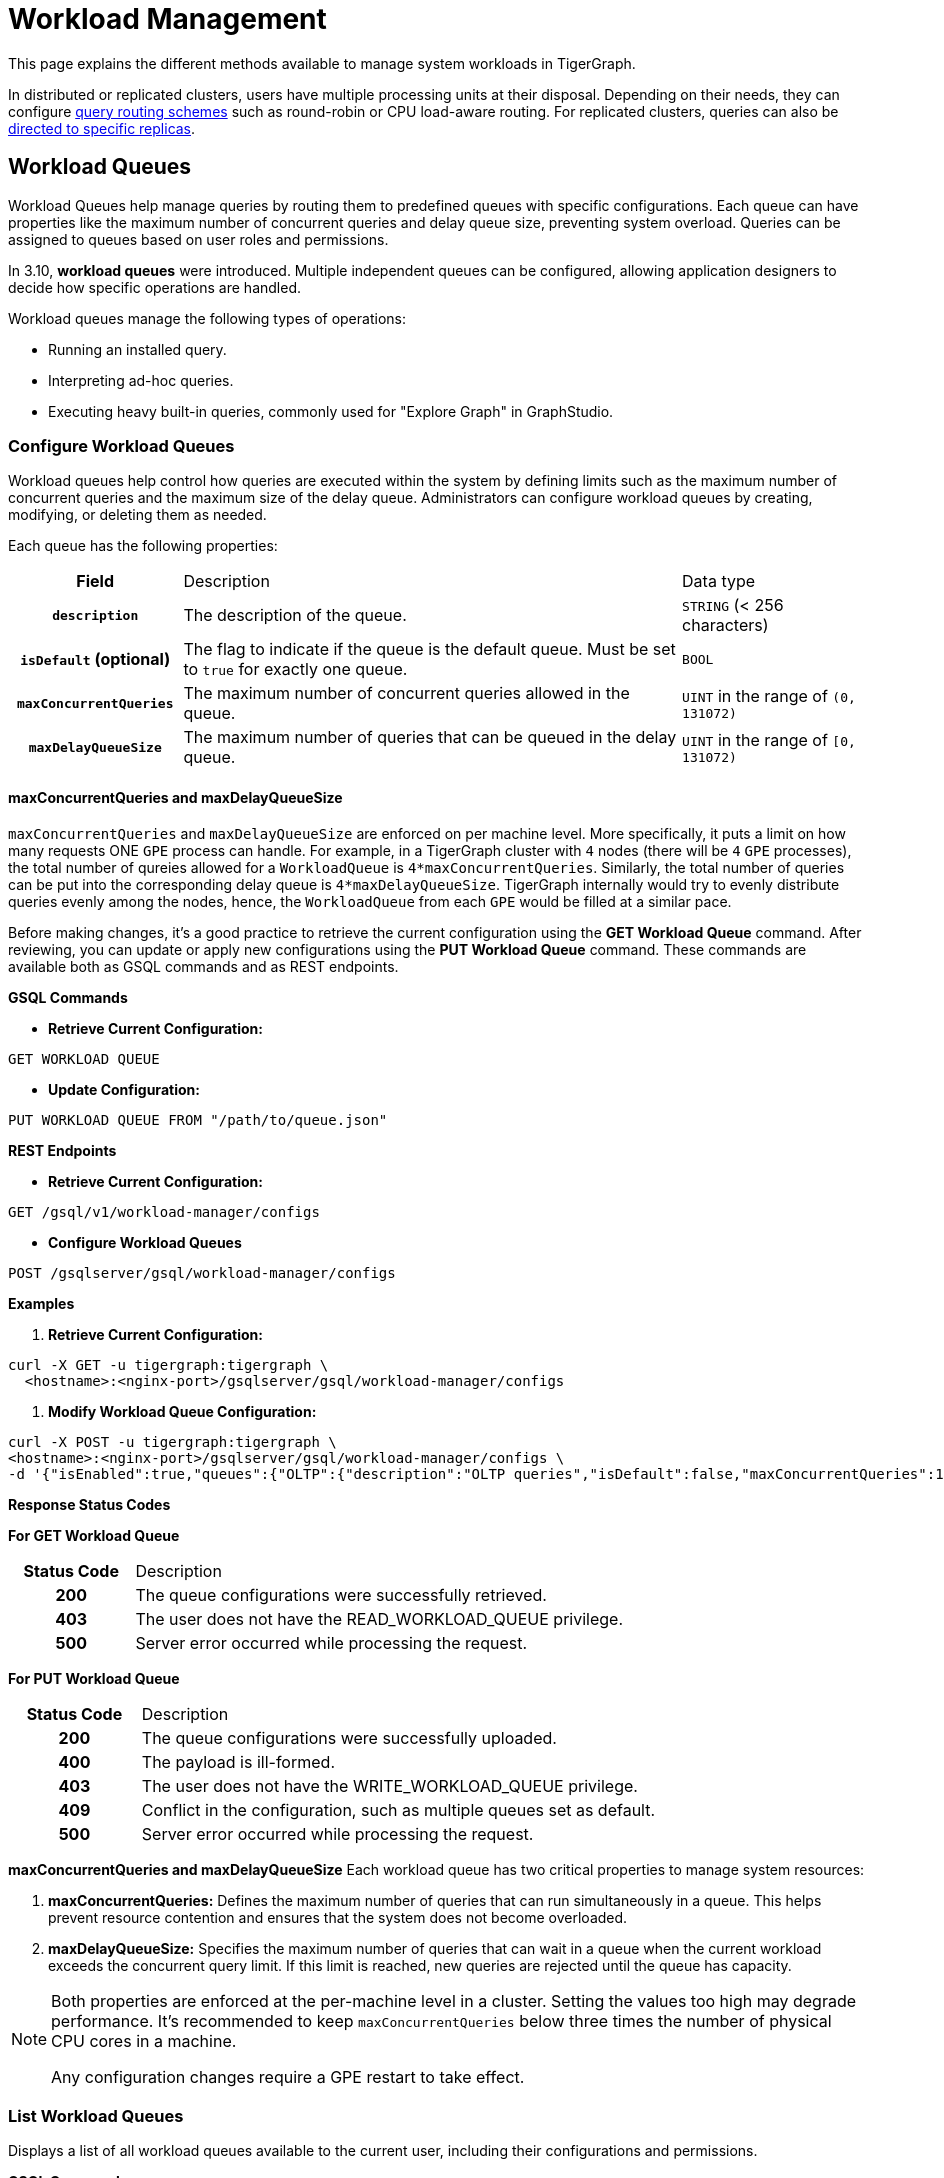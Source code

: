 = Workload Management
:description: Overview of workload management in TigerGraph.

This page explains the different methods available to manage system workloads in TigerGraph.

In distributed or replicated clusters, users have multiple processing units at their disposal. Depending on their needs, they can configure xref:#_query_routing_schemes[query routing schemes] such as round-robin or CPU load-aware routing. For replicated clusters, queries can also be xref:#_specify_replica_to_run_query_on[directed to specific replicas].


[#_workload_queues]
== Workload Queues
Workload Queues help manage queries by routing them to predefined queues with specific configurations.
Each queue can have properties like the maximum number of concurrent queries and delay queue size, preventing system overload.
Queries can be assigned to queues based on user roles and permissions.

In 3.10, *workload queues* were introduced. Multiple independent queues can be configured, allowing application designers to decide how specific operations are handled.

Workload queues manage the following types of operations:

* Running an installed query.
* Interpreting ad-hoc queries.
* Executing heavy built-in queries, commonly used for "Explore Graph" in GraphStudio.

=== Configure Workload Queues
Workload queues help control how queries are executed within the system by defining limits such as the maximum number of concurrent queries and the maximum size of the delay queue.
Administrators can configure workload queues by creating, modifying, or deleting them as needed.

Each queue has the following properties:
[cols="20h,~,~"]
|===
|Field|Description|Data type
|`description`|The description of the queue.|`STRING` (< 256 characters)
|`isDefault` (optional)|The flag to indicate if the queue is the default queue. Must be set to `true` for exactly one queue.|`BOOL`
|`maxConcurrentQueries`|The maximum number of concurrent queries allowed in the queue.|`UINT` in the range of `(0, 131072)`
|`maxDelayQueueSize`|The maximum number of queries that can be queued in the delay queue.|`UINT` in the range of `[0, 131072)`
|===
==== maxConcurrentQueries and maxDelayQueueSize
`maxConcurrentQueries` and `maxDelayQueueSize` are enforced on per machine level. More specifically, it puts a limit on how many requests ONE `GPE` process can handle.
For example, in a TigerGraph cluster with `4` nodes (there will be `4` `GPE` processes), the total number of qureies allowed for a `WorkloadQueue` is `4*maxConcurrentQueries`.
Similarly, the total number of queries can be put into the corresponding delay queue is `4*maxDelayQueueSize`.
TigerGraph internally would try to evenly distribute queries evenly among the nodes, hence, the `WorkloadQueue` from each `GPE` would be filled at a similar pace.


Before making changes, it’s a good practice to retrieve the current configuration using the *GET Workload Queue* command. After reviewing, you can update or apply new configurations using the *PUT Workload Queue* command.
These commands are available both as GSQL commands and as REST endpoints.

*GSQL Commands*

* *Retrieve Current Configuration:*
[source.wrap,gsql]
----
GET WORKLOAD QUEUE
----

* *Update Configuration:*
[source.wrap,gsql]
----
PUT WORKLOAD QUEUE FROM "/path/to/queue.json"
----

*REST Endpoints*

* *Retrieve Current Configuration:*
[source.wrap]
----
GET /gsql/v1/workload-manager/configs
----

* *Configure Workload Queues*
[source.wrap]
----
POST /gsqlserver/gsql/workload-manager/configs
----

*Examples*

1.  *Retrieve Current Configuration:*
[source.warp, bash]
----
curl -X GET -u tigergraph:tigergraph \
  <hostname>:<nginx-port>/gsqlserver/gsql/workload-manager/configs
----

2. *Modify Workload Queue Configuration:*
[source.warp, bash]
----
curl -X POST -u tigergraph:tigergraph \
<hostname>:<nginx-port>/gsqlserver/gsql/workload-manager/configs \
-d '{"isEnabled":true,"queues":{"OLTP":{"description":"OLTP queries","isDefault":false,"maxConcurrentQueries":100,"maxDelayQueueSize":200}}}'
----

*Response Status Codes*

*For GET Workload Queue*
[cols="20h,~"]
|===
|Status Code|Description
|200|The queue configurations were successfully retrieved.
|403|The user does not have the READ_WORKLOAD_QUEUE privilege.
|500|Server error occurred while processing the request.
|===

*For PUT Workload Queue*
[cols="20h,~"]
|===
|Status Code|Description
|200|The queue configurations were successfully uploaded.
|400|The payload is ill-formed.
|403|The user does not have the WRITE_WORKLOAD_QUEUE privilege.
|409|Conflict in the configuration, such as multiple queues set as default.
|500|Server error occurred while processing the request.
|===

*maxConcurrentQueries and maxDelayQueueSize*
Each workload queue has two critical properties to manage system resources:

1. *maxConcurrentQueries:* Defines the maximum number of queries that can run simultaneously in a queue. This helps prevent resource contention and ensures that the system does not become overloaded.

2. *maxDelayQueueSize:* Specifies the maximum number of queries that can wait in a queue when the current workload exceeds the concurrent query limit. If this limit is reached, new queries are rejected until the queue has capacity.

[NOTE]
====
Both properties are enforced at the per-machine level in a cluster.
Setting the values too high may degrade performance. It’s recommended to keep `maxConcurrentQueries` below three times the number of physical CPU cores in a machine.

Any configuration changes require a GPE restart to take effect.
====

=== List Workload Queues
Displays a list of all workload queues available to the current user, including their configurations and permissions.

*GSQL Command*
[source.wrap,gsql]
----
LIST WORKLOAD QUEUE
----

*REST Endpoints*
[source.wrap]
----
GET /restpp/workload-manager/queue
----

*Example Request*
[source.warp, bash]
----
curl -X GET -u tigergraph:tigergraph \
  <hostname>:<nginx-port>/restpp/workload-manager/queue
----

*Example Response*
The response will include the information available to the general users.
[source, json]
----
[
  {
    "id": "AdHoc",
    "description": "Ad-hoc queries",
    "isDefault": true
  },
  {
    "id": "OLTP",
    "description": "OLTP queries"
  }
]
----

*Response Status Codes*
[cols="20h,~"]
|===
|Status Code|Description

|200|The queue info has been retrieved successfully.
|403|The user doesn't have the privilege `READ_DATA`.
|===

=== Grant/Revoke Workload Queue Access
You can grant or revoke workload queues to a user based on its user name, groups, and/or roles.

*GSQL Command*
[source.wrap,gsql]
----
# GRANT
GRANT WORKLOAD QUEUE <queue_name> TO USER <user1>, <user2>

# REVOKE
REVOKE WORKLOAD QUEUE <queue_name> FROM USER <user1>, <user2>
----

*REST Endpoint*
[source.wrap]
----
POST /gsqlserver/gsql/workload-manager/permission
----

*Request Body*
The request body expects a JSON object with the following schema:
[source, json]
----
{
  "OLTP": {
    "granted": {
      "USER": []
      "GROUP": ["*"]
      "ROLE": ["r1", "r2"]
    }
  }
}
----
The request body must have the following fields at the top level:
[cols="20h,~,20h"]
|===
|Field|Description|Data type
|`action`|`GRANT` or `REVOKE` (case insensitive)|`STRING`
|`queue`|The ID of the queue to be granted or revoked.|`STRING`
|`user` (optional)|The list of the user names to be granted/revoked.|`STRING` or `STRING[]`
|`group` (optional)|The list of the group names to be granted/revoked.|`STRING` or `STRING[]`
|`role` (optional)|The list of the role names to be granted/revoked.|`STRING` or `STRING[]`
|===

[TIP]
====
* You can use the wildcard " * " to grant/revoke the queue to all users, groups, or roles.
* Note that " * " must be the only entry in the list when available.
====

*Example Request*
Grant the queue `OLTP` to the user `u1` and `u2`:
[source.warp, bash]
----
curl -X GET -u tigergraph:tigergraph \
  <hostname>:<nginx-port>/gsqlserver/gsql/workload-manager/permission \
  -d '{"action": "grant", "queue": "OLTP", "user": ["u1", "u2"]}'
----

Revoke the queue `scheduled_jobs` from all users and the role `r1`:
[source.warp, bash]
----
curl -X GET -u tigergraph:tigergraph \
  <hostname>:<nginx-port>/gsqlserver/gsql/workload-manager/permission \
  -d '{"action": "REVOKE" "queue": "scheduled_jobs", "user": "*", role": ["r1"]}'
----

===== Response Status Codes
[cols="20h,~"]
|===
|Status Code|Description
|200|The queue has been granted/revoked successfully.
|400|The payload is ill-formed so none of the given entities could be granted/revoked.
|403|The user doesn't have the privilege `WRITE_WORKLOAD_QUEUE``
|===

[NOTE]
====
Unlike REST API, the GSQL commands don't allow you to specify USER, GROUP, and ROLE in a command.
You must use separate commands for each entity type.
====

=== Show Workload Queue Permissions

The `SHOW WORKLOAD QUEUE` command lists detailed information about workload queues, including their permissions, descriptions, and limits. It is primarily used to inspect queue settings and permissions.

*GSQL Command*
To show the permission info of all queues:
[source.wrap,gsql]
----
SHOW WORKLOAD QUEUE
----

To show the permission info of a specific queue, for example `OLTP`:
[source.wrap,gsql]
----
SHOW WORKLOAD QUEUE OLTP
----

*REST Endpoint*
[source.wrap]
----
GET /gsqlserver/gsql/workload-manager/permission
----

*Example Request*
To retrieve the permission info of the queue `OLTP`:
[source.warp, bash]
----
curl -X GET -u tigergraph:tigergraph \
  localhost:14240/gsql/v1/workload-manager/permission?id=OLTP
----

*Example Response*
The response will be the combination of configs and permission, e.g.
[source, json]
----
{
  "OLTP": {
    "description": "OLTP queries",
    "isDefault": false,
    "maxConcurrentQueries": 100,
    "maxDelayQueueSize": 200,
    "granted": {
      "USER": [],
      "GROUP": ["*"],
      "ROLE": ["r1", "r2"]
    }
  }
}
----

*Response Status Codes*
[cols="20h,~"]
|===
|Status Code|Description

|200|The queue info has been retrieved successfully.
|403|The user doesn't have the privilege `READ_WORKLOAD_QUEUE`.
|===

[NOTE]
====
* Use `SHOW WORKLOAD QUEUE` to inspect queue configurations and access permissions.
* This command focuses on *visibility of queue settings*, unlike `GET WORKLOAD QUEUE`, which exports configurations.
====

=== Check Queue Status
You can use the following API to check the status of the workload queues for monitoring purposes.

[source.wrap]
----
POST /restpp/workload-manager/queuestatus
----
Return the status of the given workload queue on each GPE instance.

*Request Body*
[cols="20h,~,20h"]
|===
|Field|Description|Data type
|queuelist (optional)|The list of the ID of the WorkloadQueue. If not specified, all queues will be shown.|`STRING[]`
|mode (optional)|`stats` or `verbose` (case-sensitive). If not specified, `stats` will be used.|`STRING`
|===

For `mode` field, if `stats` is specified, response only gives the numbers of queries waiting and running. If `verbose` is specified, the response will include the the request Ids of the queries that are waiting and running.

If Request Body is not provided, response is generated as if both fields are using the default values.

*Example Request*
[source.warp, bash]
----
curl -X POST -u tigergraph:tigergraph \
  <hostname>:<nginx-port>/restpp/workload-manager/queuestatus \
   -d '{"queuelist": ["AdHoc"], "mode": "verbose"}'
----

*Example Response*
[source, json]
----
{
  "version": {
    "edition": "enterprise",
    "api": "v2",
    "schema": 0
  },
  "error": false,
  "message": "Completes",
  "WorkloadQueueStatusByInstances": [
    {
      "version": {
        "edition": "enterprise",
        "api": "v2",
        "schema": 0
      },
      "error": false,
      "message": "",
      "results": {
        "GPE_2_1": [
          {
            "WorkloadQueueName": "AdHoc",
            "maxConcurrentQueries": 1,
            "maxDelayQueueSize": 2,
            "runningQueries": [
              "196702.RESTPP_1_1.1707799387957.N"
            ],
            "delayQueries": [
              "65630.RESTPP_1_1.1707799387958.N"
            ]
          }
        ]
      }
    },
    {
      "version": {
        "edition": "enterprise",
        "api": "v2",
        "schema": 0
      },
      "error": false,
      "message": "",
      "results": {
        "GPE_1_1": [
          {
            "WorkloadQueueName": "AdHoc",
            "maxConcurrentQueries": 1,
            "maxDelayQueueSize": 2,
            "runningQueries": [
              "94.RESTPP_1_1.1707799387957.N"
            ],
            "delayQueries": [
              "131167.RESTPP_1_1.1707799387959.N"
            ]
          }
        ]
      }
    }
  ],
  "code": "REST-0000"
}
----

=== Use Cases
Suppose we have configured the following workload queues that are the output of the `SHOW WORKLOAD QUEUE` command:
[source, json]
----
{
  "OLTP": {
    "description": "OLTP queries",
    "isDefault": true,
    "maxConcurrentQueries": 100,
    "maxDelayQueueSize": 100,
    "granted": {
      "USER": [],
      "GROUP": ["g1", "g2"],
      "ROLE": []
    }
  },
  "scheduled_jobs": {
    "description": "Scheduled jobs",
    "maxConcurrentQueries": 5,
    "maxDelayQueueSize": 0,
    "granted": {
      "USER": ["u1"],
      "GROUP": [],
      "ROLE": ["r1"]
    }
  },
  "AdHoc": {
    "description": "Ad-hoc queries",
    "isDefault": false,
    "maxConcurrentQueries": 10,
    "maxDelayQueueSize": 10,
    "granted": {
      "USER": [],
      "GROUP": ["g3"],
      "ROLE": ["r2"]
    }
  }
}
----

*Running a Query*
When running a query, you can specify the workload queue to run the query on.
If the queue is not specified, the query will be routed to the default queue.
To specify the queue in the GSQL shell, you can use the `-queue` option, e.g.
----
RUN QUERY -queue AdHoc q1()
----

or you can use the HTTP header `Workload-Queue`:
[source.warp, bash]
----
curl -X POST -u tigergraph:tigergraph \
  -H "Workload-Queue: AdHoc" \
  <hostname>:14240/restpp/query/ldbc_snb/q1"
----

If the given queue is not granted to the current user, the query will be rejected with the error code `REST-14000` and return `HTTP 422 Unprocessable Entity`.

For example, if the user `tigergraph` who does not belong to the group `g3` or holds the role `r2` tries to run a query on the queue `AdHoc`, the query will be rejected.

[NOTE]
====
If the queue is full of capacity, the query will be rejected.
====

== Other Query Workload Management Methods

=== Limit number of concurrent heavy queries

WARNING: This configuration is deprecated as of TG 3.10.0 and will be removed in a future release.
This is ignored once the xref:#_workload_queue[workload queue] feature is enabled.

TigerGraph has a few built-in queries that are memory-intensive, here referred to as "heavy".
These queries tend to be invoked by applications such as GraphStudio.
You can set a limit of how many of these heavy queries are allowed to run concurrently by configuring the parameter `RESTPP.WorkLoadManager.MaxHeavyBuiltinQueries` with the xref:management-commands.adoc#_gadmin_config[`gadmin config` command].

For example, to set the maximum number of heavy built-in queries to 10, run the following command:

[source.wrap,console]
----
$ gadmin config set RESTPP.WorkLoadManager.MaxHeavyBuiltinQueries 10
----

You must xref:manage-services.adoc#_start_stop_or_restart_a_service[restart the RESTPP service] for the change to take effect.

=== Limit number of concurrent queries

WARNING: This configuration is deprecated as of TG 3.10.0 and will be removed in a future release.
This is ignored once the xref:#_workload_queue[workload queue] feature is enabled.

You can use the `RESTPP.WorkLoadManager.MaxConcurrentQueries` parameter to set a limit of how many queries are allowed to be running concurrently.
The count of these queries *does not include* the built-in heavy queries.

For example, to specify that there can only be 50 concurrent queries at a time, excluding the heavy built-in queries, change the value of the configuration parameter to 50 with the xref:management-commands.adoc#_gadmin_config[`gadmin config` command]:

[source.wrap,console]
----
$ gadmin config set RESTPP.WorkLoadManager.MaxConcurrentQueries 50
----

If the maximum number of concurrent queries is reached, newly submitted queries are placed in a delay queue, and begin to run as the currently running queries finish.
If the queue is at capacity, newly submitted queries are rejected. and you need wait until there is capacity to run the query again.
You can adjust the size of the queue with the configuration parameter `RESTPP.WorkLoadManager.MaxDelayQueueSize`.

For example, to specify that a maximum 20 queries may remain in the queue, run the following command:

[.wrap,console]
----
$ gadmin config set RESTPP.WorkLoadManager.MaxDelayQueueSize 20
----

You must xref:manage-services.adoc#_start_stop_or_restart_a_service[restart the RESTPP service] for the change to take effect.

=== Specify replica to run query on

On a distributed cluster, you can specify on which replica you want a query to be run through the xref:tigergraph-server:API:built-in-endpoints.adoc#_run_an_installed_query_post[Run Query REST endpoint].

For example, to run the query on the primary cluster, use the `GSQL-REPLICA` header when running a query and set its value to 1:

.Specify that the query run on the primary cluster
[source.wrap,bash]
----
curl -X POST -H "GSQL-REPLICA: 1" -d '{"p":{"id":"Tom","type":"person"}}'
"http://localhost:14240/restpp/query/social/hello"
----

== Query Routing Schemes

In a distributed or replicated cluster, REST++ automatically routes queries to different GPEs, in order to spread the workload.

NOTE: If xref:_specify_replica_to_run_query_on[GSQL-REPLICA] header is used when invoking a query, this header overrides the routing scheme for that query.

=== Round Robin routing

The default query routing scheme is round-robin.
The first query is managed by GPE 0, the next query by GPE 1, and so on.
After the last GPE, the cycle returns to GPE 0.

Version 3.9.3 adds a system configuration parameter `RESTPP.CPULoadAware.Mode` to enable system administrators to select other query routing schemes:

* Mode = 0 (default): Round-Robin
* Mode = 1: CPU Load Aware

=== CPU Load Aware Query Routing

When this query routing mode is selected, REST++ tries to direct incoming queries to the GPEs that are currently less busy.

Specifically, the system periodically polls CPU usage data to find a GPE whose CPU usage percentage is below
`RESTPP.QueryRouting.TargetSelectionCPUThreshold` (default 50).

If no GPE satisfies the CPU threshold condition, REST++ falls back to the default behavior (round-robin selection).

.Example: Change CPU Load Threshold and Enable CPU Load Aware routing
[source, console]
$ gadmin config entry RESTPP.QueryRouting.TargetSelectionCPUThreshold 40
$ gadmin config entry RESTPP.QueryRouting.Mode 1
